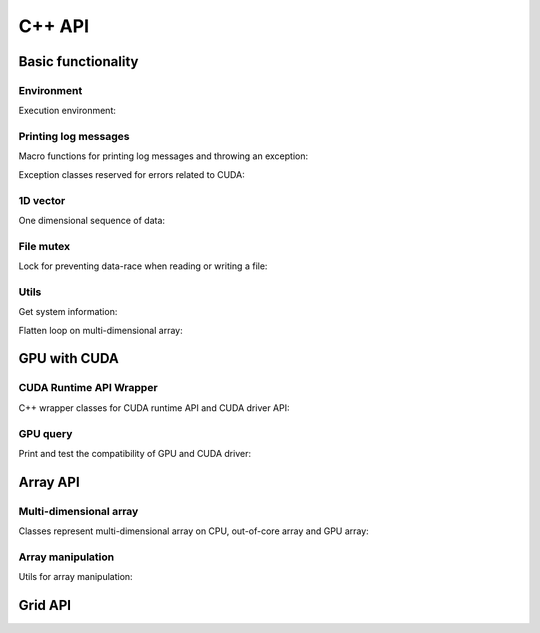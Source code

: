 C++ API
=======

.. raw:: latex

   \setcounter{codelanguage}{1}

Basic functionality
-------------------

Environment
^^^^^^^^^^^

Execution environment:

.. doxysummary::
   :toctree: generated

   merlin::Environment
   merlin::default_environment

Printing log messages
^^^^^^^^^^^^^^^^^^^^^

Macro functions for printing log messages and throwing an exception:

.. doxysummary::
   :toctree: generated

   MESSAGE
   WARNING
   FAILURE
   CUDAOUT
   CUDAERR
   CUHDERR

Exception classes reserved for errors related to CUDA:

.. doxysummary::
   :toctree: generated

   cuda_compile_error
   cuda_runtime_error

1D vector
^^^^^^^^^

One dimensional sequence of data:

.. doxysummary::
   :toctree: generated

   merlin::Vector
   merlin::intvec

File mutex
^^^^^^^^^^

Lock for preventing data-race when reading or writing a file:

.. doxysummary::
   :toctree: generated

   merlin::FileLock

Utils
^^^^^

Get system information:

.. doxysummary::
   :toctree: generated

   merlin::get_current_process_id
   merlin::get_time

Flatten loop on multi-dimensional array:

.. doxysummary::
   :toctree: generated

   merlin::inner_prod
   merlin::ndim_to_contiguous_idx
   merlin::contiguous_to_ndim_idx


GPU with CUDA
-------------

CUDA Runtime API Wrapper
^^^^^^^^^^^^^^^^^^^^^^^^

C++ wrapper classes for CUDA runtime API and CUDA driver API:

.. doxysummary::
   :toctree: generated

   merlin::cuda::Device
   merlin::cuda::Context
   merlin::cuda::Event
   merlin::cuda::Stream
   merlin::cuda::record_event

GPU query
^^^^^^^^^

Print and test the compatibility of GPU and CUDA driver:

.. doxysummary::
   :toctree: generated

   merlin::cuda::print_all_gpu_specification
   merlin::cuda::test_all_gpu

Array API
---------

Multi-dimensional array
^^^^^^^^^^^^^^^^^^^^^^^

Classes represent multi-dimensional array on CPU, out-of-core array and GPU
array:

.. doxysummary::
   :toctree: generated

   merlin::array::NdData
   merlin::array::Array
   merlin::array::Parcel
   merlin::array::Stock

Array manipulation
^^^^^^^^^^^^^^^^^^

Utils for array manipulation:

.. doxysummary::
   :toctree: generated

   merlin::array::Slice
   merlin::array::array_copy

Grid API
--------

.. doxysummary::
   :toctree: generated

   merlin::interpolant::Grid
   merlin::interpolant::RegularGrid
   merlin::interpolant::CartesianGrid
   merlin::interpolant::SparseGrid

